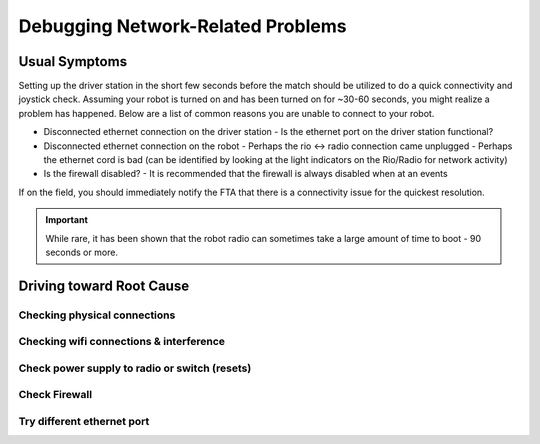 Debugging Network-Related Problems
==================================

Usual Symptoms
--------------

Setting up the driver station in the short few seconds before the match should be utilized to do a quick connectivity and joystick check. Assuming your robot is turned on and has been turned on for ~30-60 seconds, you might realize a problem has happened. Below are a list of common reasons you are unable to connect to your robot.

- Disconnected ethernet connection on the driver station
  - Is the ethernet port on the driver station functional?
- Disconnected ethernet connection on the robot
  - Perhaps the rio <-> radio connection came unplugged
  - Perhaps the ethernet cord is bad (can be identified by looking at the light indicators on the Rio/Radio for network activity)
- Is the firewall disabled?
  - It is recommended that the firewall is always disabled when at an events

.. todo:: add more and maybe some images

If on the field, you should immediately notify the FTA that there is a connectivity issue for the quickest resolution.

.. important:: While rare, it has been shown that the robot radio can sometimes take a large amount of time to boot - 90 seconds or more.

Driving toward Root Cause
-------------------------

Checking physical connections
^^^^^^^^^^^^^^^^^^^^^^^^^^^^^

Checking wifi connections & interference
^^^^^^^^^^^^^^^^^^^^^^^^^^^^^^^^^^^^^^^^

Check power supply to radio or switch (resets)
^^^^^^^^^^^^^^^^^^^^^^^^^^^^^^^^^^^^^^^^^^^^^^^^

Check Firewall
^^^^^^^^^^^^^^

Try different ethernet port
^^^^^^^^^^^^^^^^^^^^^^^^^^^^^^^^

